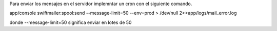 Para enviar los mensajes en el servidor implemntar un cron con el siguiente comando.

app/console swiftmailer:spool:send --message-limit=50 --env=prod > /dev/null 2>>app/logs/mail_error.log

donde --message-limit=50 significa enviar en lotes de 50